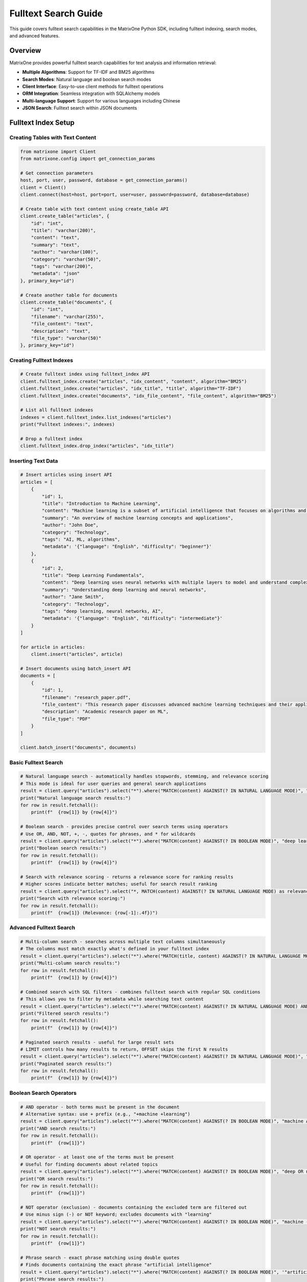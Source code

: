 Fulltext Search Guide
=====================

This guide covers fulltext search capabilities in the MatrixOne Python SDK, including fulltext indexing, search modes, and advanced features.

Overview
--------

MatrixOne provides powerful fulltext search capabilities for text analysis and information retrieval:

* **Multiple Algorithms**: Support for TF-IDF and BM25 algorithms
* **Search Modes**: Natural language and boolean search modes
* **Client Interface**: Easy-to-use client methods for fulltext operations
* **ORM Integration**: Seamless integration with SQLAlchemy models
* **Multi-language Support**: Support for various languages including Chinese
* **JSON Search**: Fulltext search within JSON documents

Fulltext Index Setup
--------------------

Creating Tables with Text Content
~~~~~~~~~~~~~~~~~~~~~~~~~~~~~~~~~~

.. code-block:: python

   from matrixone import Client
   from matrixone.config import get_connection_params

   # Get connection parameters
   host, port, user, password, database = get_connection_params()
   client = Client()
   client.connect(host=host, port=port, user=user, password=password, database=database)

   # Create table with text content using create_table API
   client.create_table("articles", {
       "id": "int",
       "title": "varchar(200)",
       "content": "text",
       "summary": "text",
       "author": "varchar(100)",
       "category": "varchar(50)",
       "tags": "varchar(200)",
       "metadata": "json"
   }, primary_key="id")

   # Create another table for documents
   client.create_table("documents", {
       "id": "int",
       "filename": "varchar(255)",
       "file_content": "text",
       "description": "text",
       "file_type": "varchar(50)"
   }, primary_key="id")

Creating Fulltext Indexes
~~~~~~~~~~~~~~~~~~~~~~~~~

.. code-block:: python

   # Create fulltext index using fulltext_index API
   client.fulltext_index.create("articles", "idx_content", "content", algorithm="BM25")
   client.fulltext_index.create("articles", "idx_title", "title", algorithm="TF-IDF")
   client.fulltext_index.create("documents", "idx_file_content", "file_content", algorithm="BM25")

   # List all fulltext indexes
   indexes = client.fulltext_index.list_indexes("articles")
   print("Fulltext indexes:", indexes)

   # Drop a fulltext index
   client.fulltext_index.drop_index("articles", "idx_title")

Inserting Text Data
~~~~~~~~~~~~~~~~~~~

.. code-block:: python

   # Insert articles using insert API
   articles = [
       {
           "id": 1,
           "title": "Introduction to Machine Learning",
           "content": "Machine learning is a subset of artificial intelligence that focuses on algorithms and statistical models. It enables computers to learn and make decisions from data without being explicitly programmed.",
           "summary": "An overview of machine learning concepts and applications",
           "author": "John Doe",
           "category": "Technology",
           "tags": "AI, ML, algorithms",
           "metadata": '{"language": "English", "difficulty": "beginner"}'
       },
       {
           "id": 2,
           "title": "Deep Learning Fundamentals",
           "content": "Deep learning uses neural networks with multiple layers to model and understand complex patterns in data. It has revolutionized fields like computer vision, natural language processing, and speech recognition.",
           "summary": "Understanding deep learning and neural networks",
           "author": "Jane Smith",
           "category": "Technology",
           "tags": "deep learning, neural networks, AI",
           "metadata": '{"language": "English", "difficulty": "intermediate"}'
       }
   ]

   for article in articles:
       client.insert("articles", article)

   # Insert documents using batch_insert API
   documents = [
       {
           "id": 1,
           "filename": "research_paper.pdf",
           "file_content": "This research paper discusses advanced machine learning techniques and their applications in real-world scenarios.",
           "description": "Academic research paper on ML",
           "file_type": "PDF"
       }
   ]

   client.batch_insert("documents", documents)

Basic Fulltext Search
~~~~~~~~~~~~~~~~~~~~~

.. code-block:: python

   # Natural language search - automatically handles stopwords, stemming, and relevance scoring
   # This mode is ideal for user queries and general search applications
   result = client.query("articles").select("*").where("MATCH(content) AGAINST(? IN NATURAL LANGUAGE MODE)", "machine learning").execute()
   print("Natural language search results:")
   for row in result.fetchall():
       print(f"  {row[1]} by {row[4]}")

   # Boolean search - provides precise control over search terms using operators
   # Use OR, AND, NOT, +, -, quotes for phrases, and * for wildcards
   result = client.query("articles").select("*").where("MATCH(content) AGAINST(? IN BOOLEAN MODE)", "deep learning OR neural networks").execute()
   print("Boolean search results:")
   for row in result.fetchall():
       print(f"  {row[1]} by {row[4]}")

   # Search with relevance scoring - returns a relevance score for ranking results
   # Higher scores indicate better matches; useful for search result ranking
   result = client.query("articles").select("*, MATCH(content) AGAINST(? IN NATURAL LANGUAGE MODE) as relevance", "artificial intelligence").order_by("relevance DESC").execute()
   print("Search with relevance scoring:")
   for row in result.fetchall():
       print(f"  {row[1]} (Relevance: {row[-1]:.4f})")

Advanced Fulltext Search
~~~~~~~~~~~~~~~~~~~~~~~~

.. code-block:: python

   # Multi-column search - searches across multiple text columns simultaneously
   # The columns must match exactly what's defined in your fulltext index
   result = client.query("articles").select("*").where("MATCH(title, content) AGAINST(? IN NATURAL LANGUAGE MODE)", "machine learning").execute()
   print("Multi-column search results:")
   for row in result.fetchall():
       print(f"  {row[1]} by {row[4]}")

   # Combined search with SQL filters - combines fulltext search with regular SQL conditions
   # This allows you to filter by metadata while searching text content
   result = client.query("articles").select("*").where("MATCH(content) AGAINST(? IN NATURAL LANGUAGE MODE) AND category = ?", "AI", "Technology").execute()
   print("Filtered search results:")
   for row in result.fetchall():
       print(f"  {row[1]} by {row[4]}")

   # Paginated search results - useful for large result sets
   # LIMIT controls how many results to return, OFFSET skips the first N results
   result = client.query("articles").select("*").where("MATCH(content) AGAINST(? IN NATURAL LANGUAGE MODE)", "learning").limit(2).offset(1).execute()
   print("Paginated search results:")
   for row in result.fetchall():
       print(f"  {row[1]} by {row[4]}")

Boolean Search Operators
~~~~~~~~~~~~~~~~~~~~~~~~

.. code-block:: python

   # AND operator - both terms must be present in the document
   # Alternative syntax: use + prefix (e.g., "+machine +learning")
   result = client.query("articles").select("*").where("MATCH(content) AGAINST(? IN BOOLEAN MODE)", "machine AND learning").execute()
   print("AND search results:")
   for row in result.fetchall():
       print(f"  {row[1]}")

   # OR operator - at least one of the terms must be present
   # Useful for finding documents about related topics
   result = client.query("articles").select("*").where("MATCH(content) AGAINST(? IN BOOLEAN MODE)", "deep OR neural").execute()
   print("OR search results:")
   for row in result.fetchall():
       print(f"  {row[1]}")

   # NOT operator (exclusion) - documents containing the excluded term are filtered out
   # Use minus sign (-) or NOT keyword; excludes documents with "learning"
   result = client.query("articles").select("*").where("MATCH(content) AGAINST(? IN BOOLEAN MODE)", "machine -learning").execute()
   print("NOT search results:")
   for row in result.fetchall():
       print(f"  {row[1]}")

   # Phrase search - exact phrase matching using double quotes
   # Finds documents containing the exact phrase "artificial intelligence"
   result = client.query("articles").select("*").where("MATCH(content) AGAINST(? IN BOOLEAN MODE)", '"artificial intelligence"').execute()
   print("Phrase search results:")
   for row in result.fetchall():
       print(f"  {row[1]}")

Async Fulltext Operations
~~~~~~~~~~~~~~~~~~~~~~~~~

.. code-block:: python

   import asyncio
   from matrixone import AsyncClient
   from matrixone.config import get_connection_params

   async def async_fulltext_example():
       # Get connection parameters
       host, port, user, password, database = get_connection_params()
       
       client = AsyncClient()
       await client.connect(host=host, port=port, user=user, password=password, database=database)

       # Create table using async create_table API
       await client.create_table("async_articles", {
           "id": "int",
           "title": "varchar(200)",
           "content": "text",
           "author": "varchar(100)"
       }, primary_key="id")

       # Create fulltext index using async fulltext_index API
       await client.fulltext_index.create("async_articles", "idx_content", "content", algorithm="BM25")

       # Insert data using async insert API
       await client.insert("async_articles", {
           "id": 1,
           "title": "Async Article",
           "content": "This is an article created using async operations for fulltext search testing.",
           "author": "Async Author"
       })

       # Fulltext search using async query API
       result = await client.query("async_articles").select("*").where("MATCH(content) AGAINST(? IN NATURAL LANGUAGE MODE)", "async operations").execute()
       print("Async fulltext search results:")
       for row in result.fetchall():
           print(f"  {row[1]} by {row[3]}")

       # Clean up
       await client.drop_table("async_articles")
       await client.disconnect()

   asyncio.run(async_fulltext_example())

ORM with Fulltext Search
~~~~~~~~~~~~~~~~~~~~~~~~

.. code-block:: python

   from sqlalchemy import Column, Integer, String, Text
   from matrixone.orm import declarative_base
   from sqlalchemy.orm import sessionmaker
   from matrixone import Client
   from matrixone.config import get_connection_params
   from matrixone.sqlalchemy_ext.fulltext_search import boolean_match, natural_match

   # Define ORM models
   Base = declarative_base()

   class Article(Base):
       __tablename__ = 'orm_articles'
       
       id = Column(Integer, primary_key=True, autoincrement=True)
       title = Column(String(200), nullable=False)
       content = Column(Text, nullable=False)
       author = Column(String(100))
       category = Column(String(50))

   def orm_fulltext_example():
       # Get connection parameters
       host, port, user, password, database = get_connection_params()
       client = Client()
       client.connect(host=host, port=port, user=user, password=password, database=database)

       # Create table using ORM model
       client.create_table(Article)

       # Create fulltext index
       client.fulltext_index.create("orm_articles", "idx_content", "content", algorithm="BM25")

       # Create session
       Session = sessionmaker(bind=client.get_sqlalchemy_engine())
       session = Session()

       # Insert data using ORM
       article1 = Article(
           title="ORM Article 1",
           content="This article demonstrates fulltext search with ORM models in MatrixOne.",
           author="ORM Author",
           category="Technology"
       )
       
       session.add(article1)
       session.commit()

       # Natural language search - automatically processes query for optimal results
       # Handles synonyms, stemming, and stopword removal automatically
       result = client.query(Article).filter(natural_match(Article.content, "fulltext search")).execute()
       print("Natural language search results:")
       for row in result.fetchall():
           print(f"  {row[1]} by {row[3]}")
       
       # Boolean search with must conditions - both terms are required
       # Chain multiple must() calls for AND logic; all terms must be present
       result = client.query(Article).filter(boolean_match(Article.content).must("fulltext").must("search")).execute()
       print("Boolean search results:")
       for row in result.fetchall():
           print(f"  {row[1]} by {row[3]}")
       
       # Complex boolean search with multiple operators
       # must() = required, encourage() = preferred but optional, must_not() = excluded
       result = client.query(Article).filter(
           boolean_match(Article.content)
           .must("fulltext")           # Required: must contain "fulltext"
           .encourage("search")        # Preferred: boost relevance if present
           .must_not("legacy")         # Excluded: filter out documents with "legacy"
       ).execute()
       print("Complex boolean search results:")
       for row in result.fetchall():
           print(f"  {row[1]} by {row[3]}")

       # Clean up
       client.drop_table(Article)
       session.close()
       client.disconnect()

   orm_fulltext_example()

Advanced ORM-Style Fulltext Queries
~~~~~~~~~~~~~~~~~~~~~~~~~~~~~~~~~~~~

Modern ORM-style fulltext queries with boolean_match and natural_match:

.. code-block:: python

   from sqlalchemy import Column, Integer, String, Text
   from matrixone.orm import declarative_base
   from matrixone import Client
   from matrixone.config import get_connection_params
   from matrixone.sqlalchemy_ext.fulltext_search import boolean_match, natural_match, group

   # Define ORM models
   Base = declarative_base()

   class Article(Base):
       __tablename__ = 'advanced_articles'
       
       id = Column(Integer, primary_key=True, autoincrement=True)
       title = Column(String(200), nullable=False)
       content = Column(Text, nullable=False)
       tags = Column(String(500))
       category = Column(String(50))

   def advanced_orm_fulltext_example():
       host, port, user, password, database = get_connection_params()
       client = Client()
       client.connect(host=host, port=port, user=user, password=password, database=database)

       # Create table using ORM model
       client.create_table(Article)

       # Create fulltext index
       client.fulltext_index.create("advanced_articles", "idx_content_tags", "content,tags", algorithm="BM25")

       # Insert test data
       articles = [
           {"title": "Python Programming Guide", "content": "Learn Python programming from basics to advanced concepts.", "tags": "python,programming,tutorial", "category": "Programming"},
           {"title": "Machine Learning with Python", "content": "Introduction to machine learning using Python and scikit-learn.", "tags": "python,machine-learning,AI", "category": "AI"},
           {"title": "Web Development Tutorial", "content": "Build modern web applications with Python and Django framework.", "tags": "python,web,django", "category": "Web"}
       ]
       client.batch_insert(Article, articles)

       # 1. Natural language search - user-friendly, handles variations automatically
       # Best for end-user search interfaces; processes "python programming" intelligently
       result = client.query(Article).filter(natural_match(Article.content, "python programming")).execute()
       print("Natural language search results:")
       for row in result.fetchall():
           print(f"  {row[1]} - {row[4]}")

       # 2. Basic boolean search - exact term matching with required conditions
       # Must contain "python" - strict matching without stemming or variations
       result = client.query(Article).filter(boolean_match(Article.content).must("python")).execute()
       print("\nBoolean search - must contain 'python':")
       for row in result.fetchall():
           print(f"  {row[1]} - {row[4]}")

       # 3. Boolean search with exclusion - filter out unwanted results
       # Required: "python", Excluded: "django" - finds Python articles without Django
       result = client.query(Article).filter(
           boolean_match(Article.content).must("python").must_not("django")
       ).execute()
       print("\nBoolean search - must have 'python', must not have 'django':")
       for row in result.fetchall():
           print(f"  {row[1]} - {row[4]}")

       # 4. Boolean search with preference - boost relevance without filtering
       # Required: "python", Preferred: "tutorial" - boosts tutorial results in ranking
       result = client.query(Article).filter(
           boolean_match(Article.content).must("python").encourage("tutorial")
       ).execute()
       print("\nBoolean search - must have 'python', encourage 'tutorial':")
       for row in result.fetchall():
           print(f"  {row[1]} - {row[4]}")

       # 5. Boolean search with discouragement - lower ranking for certain terms
       # Required: "python", Discouraged: "legacy" - lowers ranking of legacy content
       result = client.query(Article).filter(
           boolean_match(Article.content).must("python").discourage("legacy")
       ).execute()
       print("\nBoolean search - must have 'python', discourage 'legacy':")
       for row in result.fetchall():
           print(f"  {row[1]} - {row[4]}")

       # 6. Group search - logical OR within required conditions
       # Must contain either "programming" OR "machine" - flexible matching
       result = client.query(Article).filter(
           boolean_match(Article.content).must(group().medium("programming", "machine"))
       ).execute()
       print("\nGroup search - must contain either 'programming' or 'machine':")
       for row in result.fetchall():
           print(f"  {row[1]} - {row[4]}")

       # 7. Phrase search - exact phrase matching
       # Finds documents containing the exact phrase "machine learning"
       result = client.query(Article).filter(
           boolean_match(Article.content).phrase("machine learning")
       ).execute()
       print("\nPhrase search - exact phrase 'machine learning':")
       for row in result.fetchall():
           print(f"  {row[1]} - {row[4]}")

       # 8. Prefix search - wildcard matching for word beginnings
       # Finds words starting with "python" (e.g., "pythonic", "pythonista")
       result = client.query(Article).filter(
           boolean_match(Article.content).prefix("python")
       ).execute()
       print("\nPrefix search - words starting with 'python':")
       for row in result.fetchall():
           print(f"  {row[1]} - {row[4]}")

       # 9. Complex boolean search - combining multiple operators for sophisticated queries
       # Required: "python" AND (either "programming" OR "machine")
       # Preferred: "tutorial", Discouraged: "legacy" - advanced ranking control
       result = client.query(Article).filter(
           boolean_match(Article.content)
           .must("python")                                    # Must contain "python"
           .must(group().medium("programming", "machine"))    # Must contain either term
           .encourage("tutorial")                             # Boost tutorial content
           .discourage("legacy")                              # Lower legacy content ranking
       ).execute()
       print("\nComplex boolean search:")
       for row in result.fetchall():
           print(f"  {row[1]} - {row[4]}")

       # 10. Combined fulltext and SQL filters - mix fulltext search with metadata filtering
       # Fulltext search for content + SQL filter for category metadata
       result = client.query(Article).filter(
           boolean_match(Article.content).must("python")      # Fulltext search
       ).filter(
           Article.category == "Programming"                  # SQL filter
       ).execute()
       print("\nCombined with regular filters:")
       for row in result.fetchall():
           print(f"  {row[1]} - {row[4]}")

       # 11. Ordered and limited results - control result presentation
       # Sort by title alphabetically and return only top 2 results
       result = client.query(Article).filter(
           boolean_match(Article.content).must("python")
       ).order_by(Article.title).limit(2).execute()
       print("\nOrdered and limited results:")
       for row in result.fetchall():
           print(f"  {row[1]} - {row[4]}")

       # Clean up
       client.drop_table(Article)
       client.disconnect()

   advanced_orm_fulltext_example()

Boolean Match Operators Reference
~~~~~~~~~~~~~~~~~~~~~~~~~~~~~~~~~~

The `boolean_match` function provides powerful operators for precise fulltext search control:

**Core Operators:**

* **`.must(term)`** - Required term (AND logic)
  - Document must contain this term
  - Chain multiple `.must()` calls for AND conditions
  - Example: `.must("python").must("programming")` = "python AND programming"

* **`.must_not(term)`** - Excluded term (NOT logic)
  - Document must NOT contain this term
  - Filters out unwanted results
  - Example: `.must("python").must_not("legacy")` = "python NOT legacy"

* **`.encourage(term)`** - Preferred term (positive weight)
  - Boosts relevance score if term is present
  - Does not filter results if term is absent
  - Example: `.must("python").encourage("tutorial")` = "python, prefer tutorial"

* **`.discourage(term)`** - Discouraged term (negative weight)
  - Lowers relevance score if term is present
  - Does not filter results if term is absent
  - Example: `.must("python").discourage("legacy")` = "python, avoid legacy"

**Group Operators:**

* **`.must(group().medium(term1, term2))`** - Required group (OR logic)
  - Document must contain at least one term from the group
  - Example: `.must(group().medium("python", "java"))` = "python OR java"

* **`.encourage(group().high(term1).low(term2))`** - Weighted group
  - `.high()` gives higher weight, `.low()` gives lower weight
  - Example: `.encourage(group().high("tutorial").low("basic"))` = "prefer tutorial over basic"

**Special Operators:**

* **`.phrase("exact phrase")`** - Exact phrase matching
  - Finds documents containing the exact phrase
  - Example: `.phrase("machine learning")` = exact phrase match

* **`.prefix("prefix")`** - Prefix/wildcard matching
  - Finds words starting with the prefix
  - Example: `.prefix("python")` = matches "python", "pythonic", "pythonista"

**Usage Patterns:**

.. code-block:: python

   # Basic required search
   boolean_match(Article.content).must("python")
   
   # Multiple requirements (AND)
   boolean_match(Article.content).must("python").must("programming")
   
   # Required with exclusion (AND NOT)
   boolean_match(Article.content).must("python").must_not("legacy")
   
   # Required with preference (AND, prefer X)
   boolean_match(Article.content).must("python").encourage("tutorial")
   
   # Required with discouragement (AND, avoid X)
   boolean_match(Article.content).must("python").discourage("deprecated")
   
   # Group requirements (AND (OR))
   boolean_match(Article.content).must(group().medium("python", "java"))
   
   # Complex combination
   boolean_match(Article.content)
       .must("programming")
       .must(group().medium("python", "java"))
       .encourage("tutorial")
       .discourage("legacy")
       .phrase("best practices")

Error Handling
~~~~~~~~~~~~~~

.. code-block:: python

   from matrixone import Client
   from matrixone.exceptions import QueryError, ConnectionError
   from matrixone.config import get_connection_params

   def error_handling_example():
       client = None
       
       try:
           host, port, user, password, database = get_connection_params()
           
           # Create client with error handling
           client = Client()
           client.connect(host=host, port=port, user=user, password=password, database=database)

           # Create table with error handling
           try:
               client.create_table("error_articles", {
                   "id": "int",
                   "content": "text"
               }, primary_key="id")
               print("✓ Table created successfully")
           except QueryError as e:
               print(f"❌ Table creation failed: {e}")

           # Create fulltext index with error handling
           try:
               client.fulltext_index.create("error_articles", "idx_content", "content", algorithm="BM25")
               print("✓ Fulltext index created successfully")
           except QueryError as e:
               print(f"❌ Fulltext index creation failed: {e}")

           # Insert data with error handling
           try:
               client.insert("error_articles", {"id": 1, "content": "Test content for fulltext search"})
               print("✓ Data inserted successfully")
           except QueryError as e:
               print(f"❌ Data insertion failed: {e}")

           # Fulltext search with error handling
           try:
               result = client.query("error_articles").select("*").where("MATCH(content) AGAINST(? IN NATURAL LANGUAGE MODE)", "test content").execute()
               print(f"✓ Fulltext search successful: {len(result.fetchall())} results")
           except QueryError as e:
               print(f"❌ Fulltext search failed: {e}")

       except ConnectionError as e:
           print(f"❌ Connection failed: {e}")
       except Exception as e:
           print(f"❌ Unexpected error: {e}")
       finally:
           # Always clean up
           if client:
               try:
                   client.drop_table("error_articles")
                   client.disconnect()
                   print("✓ Cleanup completed")
               except Exception as e:
                   print(f"⚠️ Cleanup warning: {e}")

   error_handling_example()

Best Practices
~~~~~~~~~~~~~~

1. **Choose the right algorithm**:
   - **BM25**: Best for general fulltext search, handles modern document collections well
   - **TF-IDF**: Good for specific use cases, traditional approach with proven reliability
   - **Recommendation**: Start with BM25 for new applications

2. **Optimize index creation**:
   - **Create indexes after data insertion**: Avoid rebuilding indexes during data loading
   - **Use appropriate column types**: TEXT for large content, VARCHAR for shorter text
   - **Match index columns exactly**: Columns in MATCH() must exactly match fulltext index definition
   - **Consider multi-column indexes**: Index related text columns together for better performance

3. **Use appropriate search modes**:
   - **Natural language mode**: Best for user-facing search interfaces, handles variations automatically
   - **Boolean mode**: Best for programmatic queries, provides precise control over search terms
   - **ORM boolean_match**: Use for type-safe, chainable queries with modern syntax

4. **Optimize search queries**:
   - **Use encourage() over must()**: When terms are preferred but not required
   - **Use discourage() for ranking**: Lower unwanted content without filtering it out
   - **Combine with SQL filters**: Mix fulltext search with metadata filtering for better results
   - **Use phrases for exact matches**: Wrap exact phrases in quotes or use .phrase()

5. **Handle errors gracefully**:
   - **Always use try-catch blocks**: Fulltext operations can fail due to index issues
   - **Provide meaningful error messages**: Help users understand what went wrong
   - **Clean up resources properly**: Always disconnect clients and close sessions
   - **Validate query syntax**: Check boolean operators before executing complex queries

6. **Performance optimization**:
   - **Use batch operations**: Insert large datasets with batch_insert() instead of individual inserts
   - **Create indexes strategically**: Only index columns that will be searched
   - **Limit result sets**: Use LIMIT and OFFSET for pagination with large result sets
   - **Monitor index usage**: Regularly check which indexes are being used effectively

Next Steps
----------

* Read the :doc:`api/fulltext_index` for detailed fulltext index API
* Check out the :doc:`api/fulltext_search` for fulltext search API
* Explore :doc:`vector_guide` for vector search capabilities
* Learn about :doc:`orm_guide` for ORM patterns with fulltext search
* Check out the :doc:`examples` for comprehensive usage examples